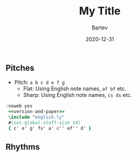 #+TITLE: My Title
#+DATE: 2020-12-31
#+AUTHOR: Bartev


#+OPTIONS: timestamp:nil num:nil toc:nil 
#+LaTeX_HEADER: \usepackage[cm]{fullpage}

** Pitches

   - Pitch: =a b c d e f g=
     - Flat: Using English note names, =af bf= etc.
     - Sharp: Using English note names, =cs ds= etc. 

#+LaTeX: \linebreak
# #+LaTeX: \begin{center}  %comment
#+begin_src lilypond :exports both :file pitches.pdf
 :noweb yes
  <<version-and-paper>>
  \include "english.ly"
  #(set-global-staff-size 14)
  { c' e' g' fs' a' c'' ef'' d' }
#+end_src

** Rhythms

#+name: version-and-paper()
#+begin_src org :exports none
\version "2.18.2"
\paper {
  oddFooterMarkup=##f
  scoreTitleMarkup=##f
  indent = 4\cm
}
#+end_src
